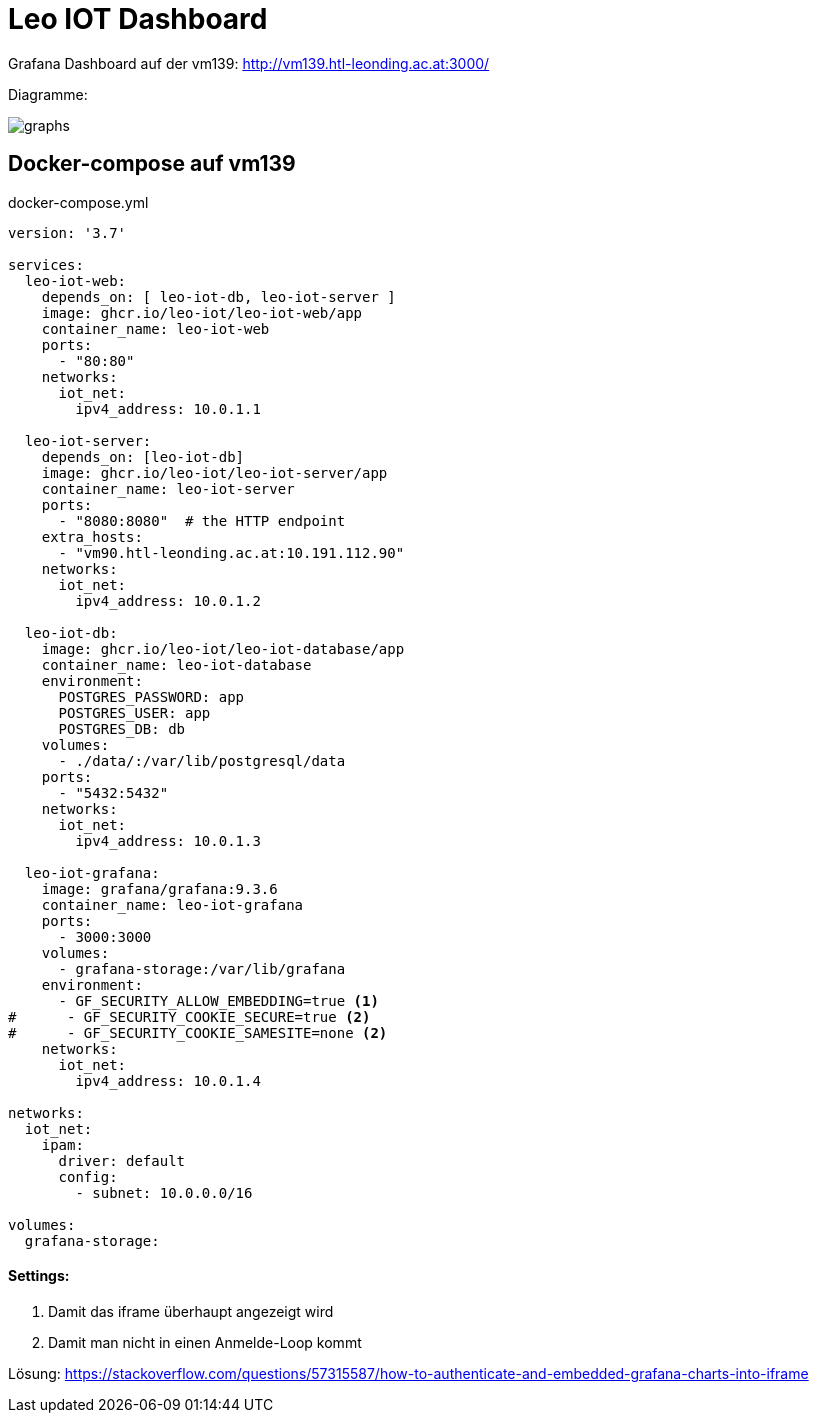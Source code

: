 = Leo IOT Dashboard

Grafana Dashboard auf der vm139:
http://vm139.htl-leonding.ac.at:3000/

Diagramme:

image::img/graphs.png[]

== Docker-compose auf vm139

.docker-compose.yml
[source,yaml]
----
version: '3.7'

services:
  leo-iot-web:
    depends_on: [ leo-iot-db, leo-iot-server ]
    image: ghcr.io/leo-iot/leo-iot-web/app
    container_name: leo-iot-web
    ports:
      - "80:80"
    networks:
      iot_net:
        ipv4_address: 10.0.1.1

  leo-iot-server:
    depends_on: [leo-iot-db]
    image: ghcr.io/leo-iot/leo-iot-server/app
    container_name: leo-iot-server
    ports:
      - "8080:8080"  # the HTTP endpoint
    extra_hosts:
      - "vm90.htl-leonding.ac.at:10.191.112.90"
    networks:
      iot_net:
        ipv4_address: 10.0.1.2

  leo-iot-db:
    image: ghcr.io/leo-iot/leo-iot-database/app
    container_name: leo-iot-database
    environment:
      POSTGRES_PASSWORD: app
      POSTGRES_USER: app
      POSTGRES_DB: db
    volumes:
      - ./data/:/var/lib/postgresql/data
    ports:
      - "5432:5432"
    networks:
      iot_net:
        ipv4_address: 10.0.1.3

  leo-iot-grafana:
    image: grafana/grafana:9.3.6
    container_name: leo-iot-grafana
    ports:
      - 3000:3000
    volumes:
      - grafana-storage:/var/lib/grafana
    environment:
      - GF_SECURITY_ALLOW_EMBEDDING=true <1>
#      - GF_SECURITY_COOKIE_SECURE=true <2>
#      - GF_SECURITY_COOKIE_SAMESITE=none <2>
    networks:
      iot_net:
        ipv4_address: 10.0.1.4

networks:
  iot_net:
    ipam:
      driver: default
      config:
        - subnet: 10.0.0.0/16

volumes:
  grafana-storage:
----

==== Settings:

<1> Damit das iframe überhaupt angezeigt wird
<2> Damit man nicht in einen Anmelde-Loop kommt


Lösung: https://stackoverflow.com/questions/57315587/how-to-authenticate-and-embedded-grafana-charts-into-iframe

